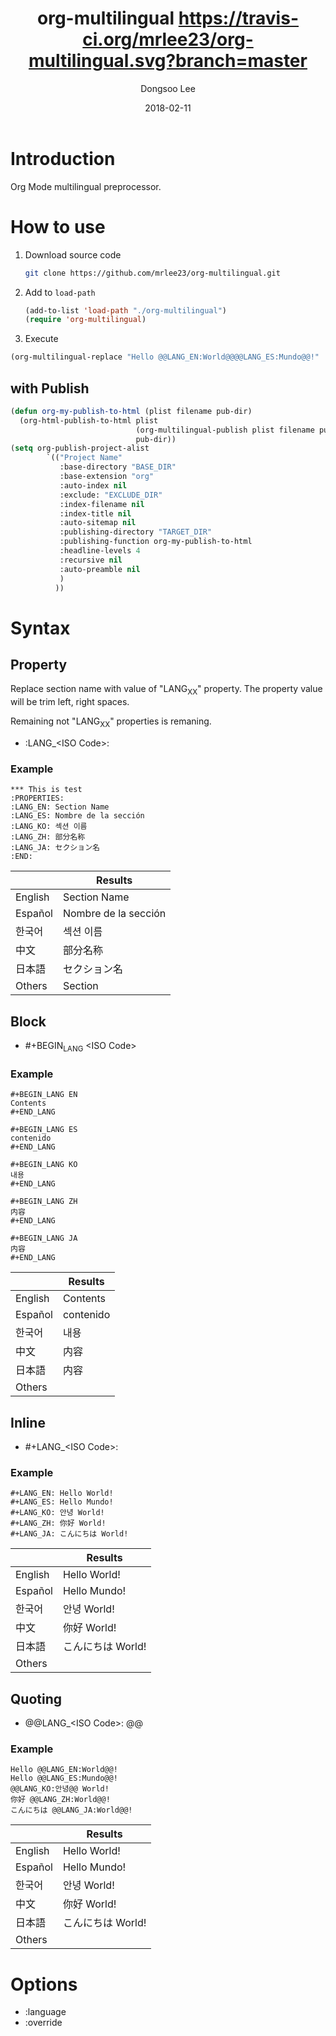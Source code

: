 #+TITLE: org-multilingual [[https://travis-ci.org/mrlee23/org-multilingual.svg?branch=master]]
#+AUTHOR: Dongsoo Lee
#+EMAIL: dongsoolee8@gmail.com
#+DATE: 2018-02-11

* Introduction
Org Mode multilingual preprocessor.

* How to use
1. Download source code
  #+BEGIN_SRC sh
git clone https://github.com/mrlee23/org-multilingual.git
  #+END_SRC
2. Add to =load-path=
  #+BEGIN_SRC emacs-lisp
(add-to-list 'load-path "./org-multilingual")
(require 'org-multilingual)
  #+END_SRC
3. Execute
#+BEGIN_SRC emacs-lisp
(org-multilingual-replace "Hello @@LANG_EN:World@@@@LANG_ES:Mundo@@!" 'es) ;; "Hello Mundo!"
#+END_SRC

** with Publish
#+BEGIN_SRC emacs-lisp
  (defun org-my-publish-to-html (plist filename pub-dir)
    (org-html-publish-to-html plist
                              (org-multilingual-publish plist filename pub-dir)
                              pub-dir))
  (setq org-publish-project-alist
          `(("Project Name"
             :base-directory "BASE_DIR"
             :base-extension "org"
             :auto-index nil
             :exclude: "EXCLUDE_DIR"
             :index-filename nil
             :index-title nil
             :auto-sitemap nil
             :publishing-directory "TARGET_DIR"
             :publishing-function org-my-publish-to-html
             :headline-levels 4
             :recursive nil
             :auto-preamble nil
             )
            ))

#+END_SRC
* Syntax

** Property
Replace section name with value of "LANG_XX" property.
The property value will be trim left, right spaces.

Remaining not "LANG_XX" properties is remaning.

- :LANG_<ISO Code>:

*** Example
#+BEGIN_EXAMPLE
*** This is test
:PROPERTIES:
:LANG_EN: Section Name
:LANG_ES: Nombre de la sección
:LANG_KO: 섹션 이름
:LANG_ZH: 部分名称
:LANG_JA: セクション名
:END:
#+END_EXAMPLE

|         | Results      |
|---------+----------------------|
| English | Section Name         |
| Español | Nombre de la sección |
| 한국어  | 섹션 이름            |
| 中文    | 部分名称             |
| 日本語  | セクション名         |
| Others  | Section              |

** Block
- #+BEGIN_LANG <ISO Code>

*** Example
#+BEGIN_EXAMPLE
#+BEGIN_LANG EN
Contents
#+END_LANG

#+BEGIN_LANG ES
contenido
#+END_LANG

#+BEGIN_LANG KO
내용
#+END_LANG

#+BEGIN_LANG ZH
内容
#+END_LANG

#+BEGIN_LANG JA
内容
#+END_LANG
#+END_EXAMPLE

|         | Results |
|---------+-----------|
| English | Contents  |
| Español | contenido |
| 한국어  | 내용      |
| 中文    | 内容      |
| 日本語  | 内容      |
| Others  |           |

** Inline
- #+LANG_<ISO Code>:

*** Example
#+BEGIN_EXAMPLE
#+LANG_EN: Hello World!
#+LANG_ES: Hello Mundo!
#+LANG_KO: 안녕 World!
#+LANG_ZH: 你好 World!
#+LANG_JA: こんにちは World!
#+END_EXAMPLE

|         | Results        |
|---------+----------------|
| English | Hello World!   |
| Español | Hello Mundo!   |
| 한국어  | 안녕 World!    |
| 中文    | 你好 World!    |
| 日本語  | こんにちは World! |
| Others  |                |

** Quoting
- @@LANG_<ISO Code>: @@

*** Example
#+BEGIN_EXAMPLE
Hello @@LANG_EN:World@@!
Hello @@LANG_ES:Mundo@@!
@@LANG_KO:안녕@@ World!
你好 @@LANG_ZH:World@@!
こんにちは @@LANG_JA:World@@!
#+END_EXAMPLE

|         | Results        |
|---------+----------------|
| English | Hello World!   |
| Español | Hello Mundo!   |
| 한국어  | 안녕 World!    |
| 中文    | 你好 World!    |
| 日本語  | こんにちは World! |
| Others  |                |

* Options
- :language
- :override
